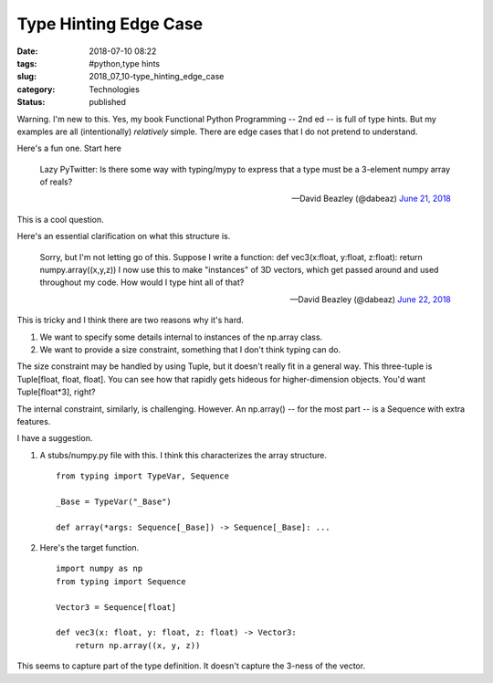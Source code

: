 Type Hinting Edge Case
======================

:date: 2018-07-10 08:22
:tags: #python,type hints
:slug: 2018_07_10-type_hinting_edge_case
:category: Technologies
:status: published


Warning. I'm new to this. Yes, my book Functional Python Programming
-- 2nd ed -- is full of type hints. But my examples are all
(intentionally) *relatively* simple. There are edge cases that I do
not pretend to understand.

Here's a fun one. Start here
   
    Lazy PyTwitter: Is there some way with typing/mypy to express that
    a type must be a 3-element numpy array of reals?

    — David Beazley (@dabeaz) `June 21,
    2018 <https://twitter.com/dabeaz/status/1009772982741266432?ref_src=twsrc%5Etfw>`__


This is a cool question.

Here's an essential clarification on what this structure is.


    Sorry, but I'm not letting go of this. Suppose I write a function:
    def vec3(x:float, y:float, z:float):
    return numpy.array((x,y,z))
    I now use this to make "instances" of 3D vectors, which get passed
    around and used throughout my code.
    How would I type hint all of that?

    — David Beazley (@dabeaz) `June 22,
    2018 <https://twitter.com/dabeaz/status/1010112644819439616?ref_src=twsrc%5Etfw>`__



This is tricky and I think there are two reasons why it's hard.

1.  We want to specify some details internal to instances of the
    np.array class.

2.  We want to provide a size constraint, something that I don't think
    typing can do.

The size constraint may be handled by using Tuple, but it doesn't
really fit in a general way. This three-tuple is Tuple[float, float,
float]. You can see how that rapidly gets hideous for higher-dimension
objects. You'd want Tuple[float*3], right?

The internal constraint, similarly, is challenging. However. An
np.array() -- for the most part -- is a Sequence with extra features.

I have a suggestion.

1.  A stubs/numpy.py file with this. I think this characterizes the
    array structure.

    ::

       from typing import TypeVar, Sequence

       _Base = TypeVar("_Base")

       def array(*args: Sequence[_Base]) -> Sequence[_Base]: ...




2.  Here's the target function.

    ::

       import numpy as np
       from typing import Sequence

       Vector3 = Sequence[float]

       def vec3(x: float, y: float, z: float) -> Vector3:
           return np.array((x, y, z))




This seems to capture part of the type definition. It doesn't capture
the 3-ness of the vector.





